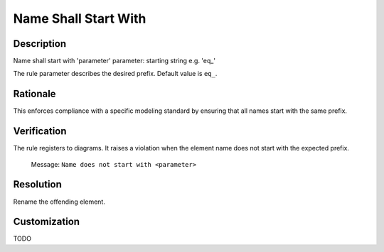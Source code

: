 .. index:: single: Name Shall Start With

Name Shall Start With
=====================

.. rule::
   :filename: name_shall_start_with.py
   :class: NameShallStartWith
   :id: id_0044
   :reference: n/a
   :kind: generic
   :tags: naming

   Name shall start with

Description
-----------

.. start_description

Name shall start with 'parameter'
parameter: starting string e.g. 'eq\_'

.. end_description

The rule parameter describes the desired prefix. Default value is ``eq_``.

Rationale
---------
This enforces compliance with a specific modeling standard by ensuring that all names start with the same prefix.

Verification
------------
The rule registers to diagrams. It raises a violation when the element name does not start with the expected prefix.

  Message: ``Name does not start with <parameter>``

Resolution
----------
Rename the offending element.

Customization
-------------
TODO
